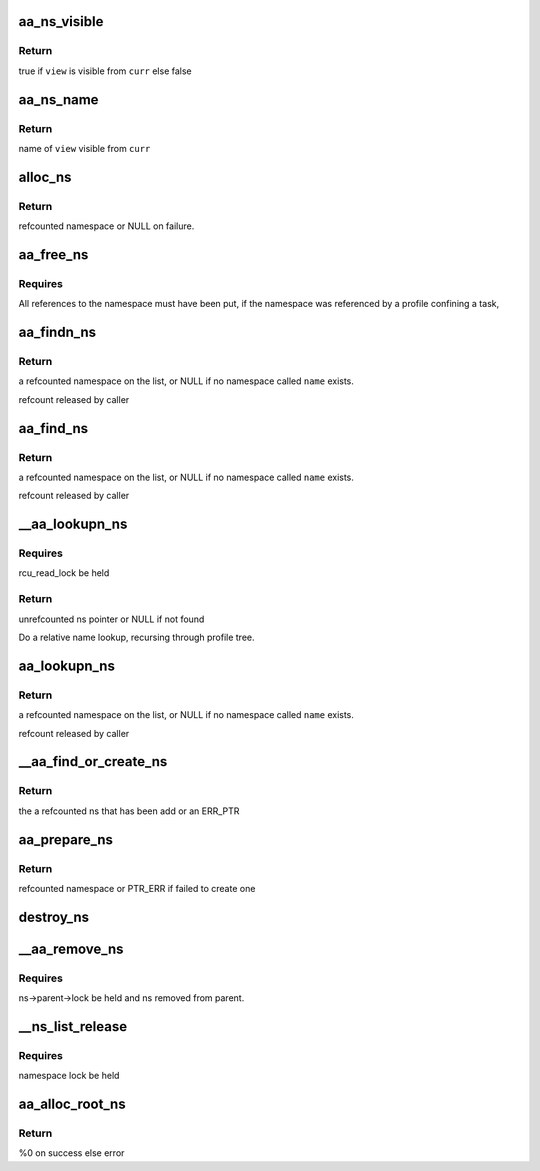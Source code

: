 .. -*- coding: utf-8; mode: rst -*-
.. src-file: security/apparmor/policy_ns.c

.. _`aa_ns_visible`:

aa_ns_visible
=============

.. c:function:: bool aa_ns_visible(struct aa_ns *curr, struct aa_ns *view, bool subns)

    test if \ ``view``\  is visible from \ ``curr``\ 

    :param struct aa_ns \*curr:
        namespace to treat as the parent (NOT NULL)

    :param struct aa_ns \*view:
        namespace to test if visible from \ ``curr``\  (NOT NULL)

    :param bool subns:
        whether view of a subns is allowed

.. _`aa_ns_visible.return`:

Return
------

true if \ ``view``\  is visible from \ ``curr``\  else false

.. _`aa_ns_name`:

aa_ns_name
==========

.. c:function:: const char *aa_ns_name(struct aa_ns *curr, struct aa_ns *view, bool subns)

    Find the ns name to display for \ ``view``\  from \ ``curr``\  \ ``curr``\  - current namespace (NOT NULL) \ ``view``\  - namespace attempting to view (NOT NULL) \ ``subns``\  - are subns visible

    :param struct aa_ns \*curr:
        *undescribed*

    :param struct aa_ns \*view:
        *undescribed*

    :param bool subns:
        *undescribed*

.. _`aa_ns_name.return`:

Return
------

name of \ ``view``\  visible from \ ``curr``\ 

.. _`alloc_ns`:

alloc_ns
========

.. c:function:: struct aa_ns *alloc_ns(const char *prefix, const char *name)

    allocate, initialize and return a new namespace

    :param const char \*prefix:
        parent namespace name (MAYBE NULL)

    :param const char \*name:
        a preallocated name  (NOT NULL)

.. _`alloc_ns.return`:

Return
------

refcounted namespace or NULL on failure.

.. _`aa_free_ns`:

aa_free_ns
==========

.. c:function:: void aa_free_ns(struct aa_ns *ns)

    free a profile namespace

    :param struct aa_ns \*ns:
        the namespace to free  (MAYBE NULL)

.. _`aa_free_ns.requires`:

Requires
--------

All references to the namespace must have been put, if the
namespace was referenced by a profile confining a task,

.. _`aa_findn_ns`:

aa_findn_ns
===========

.. c:function:: struct aa_ns *aa_findn_ns(struct aa_ns *root, const char *name, size_t n)

    look up a profile namespace on the namespace list

    :param struct aa_ns \*root:
        namespace to search in  (NOT NULL)

    :param const char \*name:
        name of namespace to find  (NOT NULL)

    :param size_t n:
        length of \ ``name``\ 

.. _`aa_findn_ns.return`:

Return
------

a refcounted namespace on the list, or NULL if no namespace
called \ ``name``\  exists.

refcount released by caller

.. _`aa_find_ns`:

aa_find_ns
==========

.. c:function:: struct aa_ns *aa_find_ns(struct aa_ns *root, const char *name)

    look up a profile namespace on the namespace list

    :param struct aa_ns \*root:
        namespace to search in  (NOT NULL)

    :param const char \*name:
        name of namespace to find  (NOT NULL)

.. _`aa_find_ns.return`:

Return
------

a refcounted namespace on the list, or NULL if no namespace
called \ ``name``\  exists.

refcount released by caller

.. _`__aa_lookupn_ns`:

__aa_lookupn_ns
===============

.. c:function:: struct aa_ns *__aa_lookupn_ns(struct aa_ns *view, const char *hname, size_t n)

    lookup the namespace matching \ ``hname``\ 

    :param struct aa_ns \*view:
        *undescribed*

    :param const char \*hname:
        hierarchical ns name  (NOT NULL)

    :param size_t n:
        length of \ ``hname``\ 

.. _`__aa_lookupn_ns.requires`:

Requires
--------

rcu_read_lock be held

.. _`__aa_lookupn_ns.return`:

Return
------

unrefcounted ns pointer or NULL if not found

Do a relative name lookup, recursing through profile tree.

.. _`aa_lookupn_ns`:

aa_lookupn_ns
=============

.. c:function:: struct aa_ns *aa_lookupn_ns(struct aa_ns *view, const char *name, size_t n)

    look up a policy namespace relative to \ ``view``\ 

    :param struct aa_ns \*view:
        namespace to search in  (NOT NULL)

    :param const char \*name:
        name of namespace to find  (NOT NULL)

    :param size_t n:
        length of \ ``name``\ 

.. _`aa_lookupn_ns.return`:

Return
------

a refcounted namespace on the list, or NULL if no namespace
called \ ``name``\  exists.

refcount released by caller

.. _`__aa_find_or_create_ns`:

__aa_find_or_create_ns
======================

.. c:function:: struct aa_ns *__aa_find_or_create_ns(struct aa_ns *parent, const char *name, struct dentry *dir)

    create an ns, fail if it already exists

    :param struct aa_ns \*parent:
        the parent of the namespace being created

    :param const char \*name:
        the name of the namespace

    :param struct dentry \*dir:
        if not null the dir to put the ns entries in

.. _`__aa_find_or_create_ns.return`:

Return
------

the a refcounted ns that has been add or an ERR_PTR

.. _`aa_prepare_ns`:

aa_prepare_ns
=============

.. c:function:: struct aa_ns *aa_prepare_ns(struct aa_ns *parent, const char *name)

    find an existing or create a new namespace of \ ``name``\ 

    :param struct aa_ns \*parent:
        ns to treat as parent

    :param const char \*name:
        the namespace to find or add  (NOT NULL)

.. _`aa_prepare_ns.return`:

Return
------

refcounted namespace or PTR_ERR if failed to create one

.. _`destroy_ns`:

destroy_ns
==========

.. c:function:: void destroy_ns(struct aa_ns *ns)

    remove everything contained by \ ``ns``\ 

    :param struct aa_ns \*ns:
        namespace to have it contents removed  (NOT NULL)

.. _`__aa_remove_ns`:

__aa_remove_ns
==============

.. c:function:: void __aa_remove_ns(struct aa_ns *ns)

    remove a namespace and all its children

    :param struct aa_ns \*ns:
        namespace to be removed  (NOT NULL)

.. _`__aa_remove_ns.requires`:

Requires
--------

ns->parent->lock be held and ns removed from parent.

.. _`__ns_list_release`:

__ns_list_release
=================

.. c:function:: void __ns_list_release(struct list_head *head)

    remove all profile namespaces on the list put refs

    :param struct list_head \*head:
        list of profile namespaces  (NOT NULL)

.. _`__ns_list_release.requires`:

Requires
--------

namespace lock be held

.. _`aa_alloc_root_ns`:

aa_alloc_root_ns
================

.. c:function:: int aa_alloc_root_ns( void)

    allocate the root profile namespace

    :param  void:
        no arguments

.. _`aa_alloc_root_ns.return`:

Return
------

%0 on success else error

.. This file was automatic generated / don't edit.

